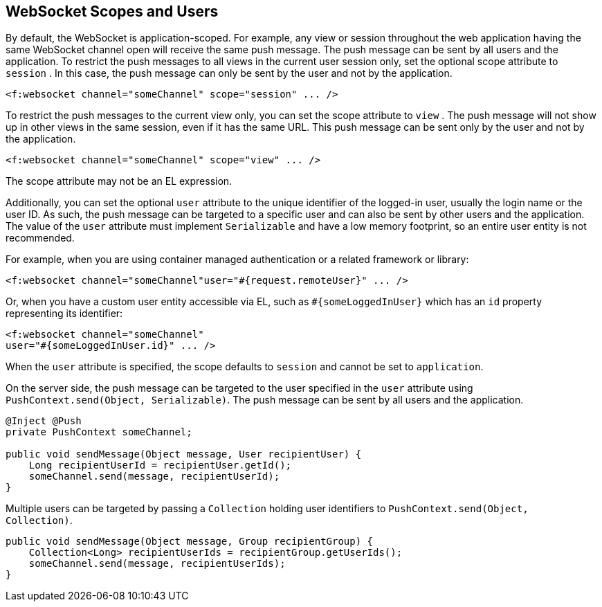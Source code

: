 == WebSocket Scopes and Users

By default, the WebSocket is application-scoped. For example, any view
or session throughout the web application having the same WebSocket
channel open will receive the same push message. The push message can
be sent by all users and the application. To restrict the push messages
to all views in the current user session only, set the optional scope
attribute to `session` . In this case, the push message can only be
sent by the user and not by the application.

[source, xml]
<f:websocket channel="someChannel" scope="session" ... />

To restrict the push messages to the current view only, you can set the
scope attribute to `view` . The push message will not show up in other
views in the same session, even if it has the same URL. This push
message can be sent only by the user and not by the application.

[source, xml]
<f:websocket channel="someChannel" scope="view" ... />

The scope attribute may not be an EL expression.

Additionally, you can set the optional `user` attribute to the unique
identifier of the logged-in user, usually the login name or the user
ID. As such, the push message can be targeted to a specific user and
can also be sent by other users and the application. The value of the
`user` attribute must implement `Serializable` and have a low memory
footprint, so an entire user entity is not recommended.

For example, when you are using container managed authentication or a
related framework or library:

[source,xml]
<f:websocket channel="someChannel"user="#{request.remoteUser}" ... />

Or, when you have a custom user entity accessible via EL, such as
`#{someLoggedInUser}` which has an `id` property representing its
identifier:

[source,xml]
----
<f:websocket channel="someChannel"
user="#{someLoggedInUser.id}" ... />
----

When the `user` attribute is specified, the scope defaults to `session`
and cannot be set to `application`.

On the server side, the push message can be targeted to the user
specified in the `user` attribute using `PushContext.send(Object,
Serializable)`. The push message can be sent by all users and the
application.

[source,java]
----
@Inject @Push
private PushContext someChannel;

public void sendMessage(Object message, User recipientUser) { 
    Long recipientUserId = recipientUser.getId(); 
    someChannel.send(message, recipientUserId);
}
----

Multiple users can be targeted by passing a `Collection` holding user
identifiers to `PushContext.send(Object, Collection)`.

[source,java]
----
public void sendMessage(Object message, Group recipientGroup) {
    Collection<Long> recipientUserIds = recipientGroup.getUserIds();
    someChannel.send(message, recipientUserIds);
}
----
